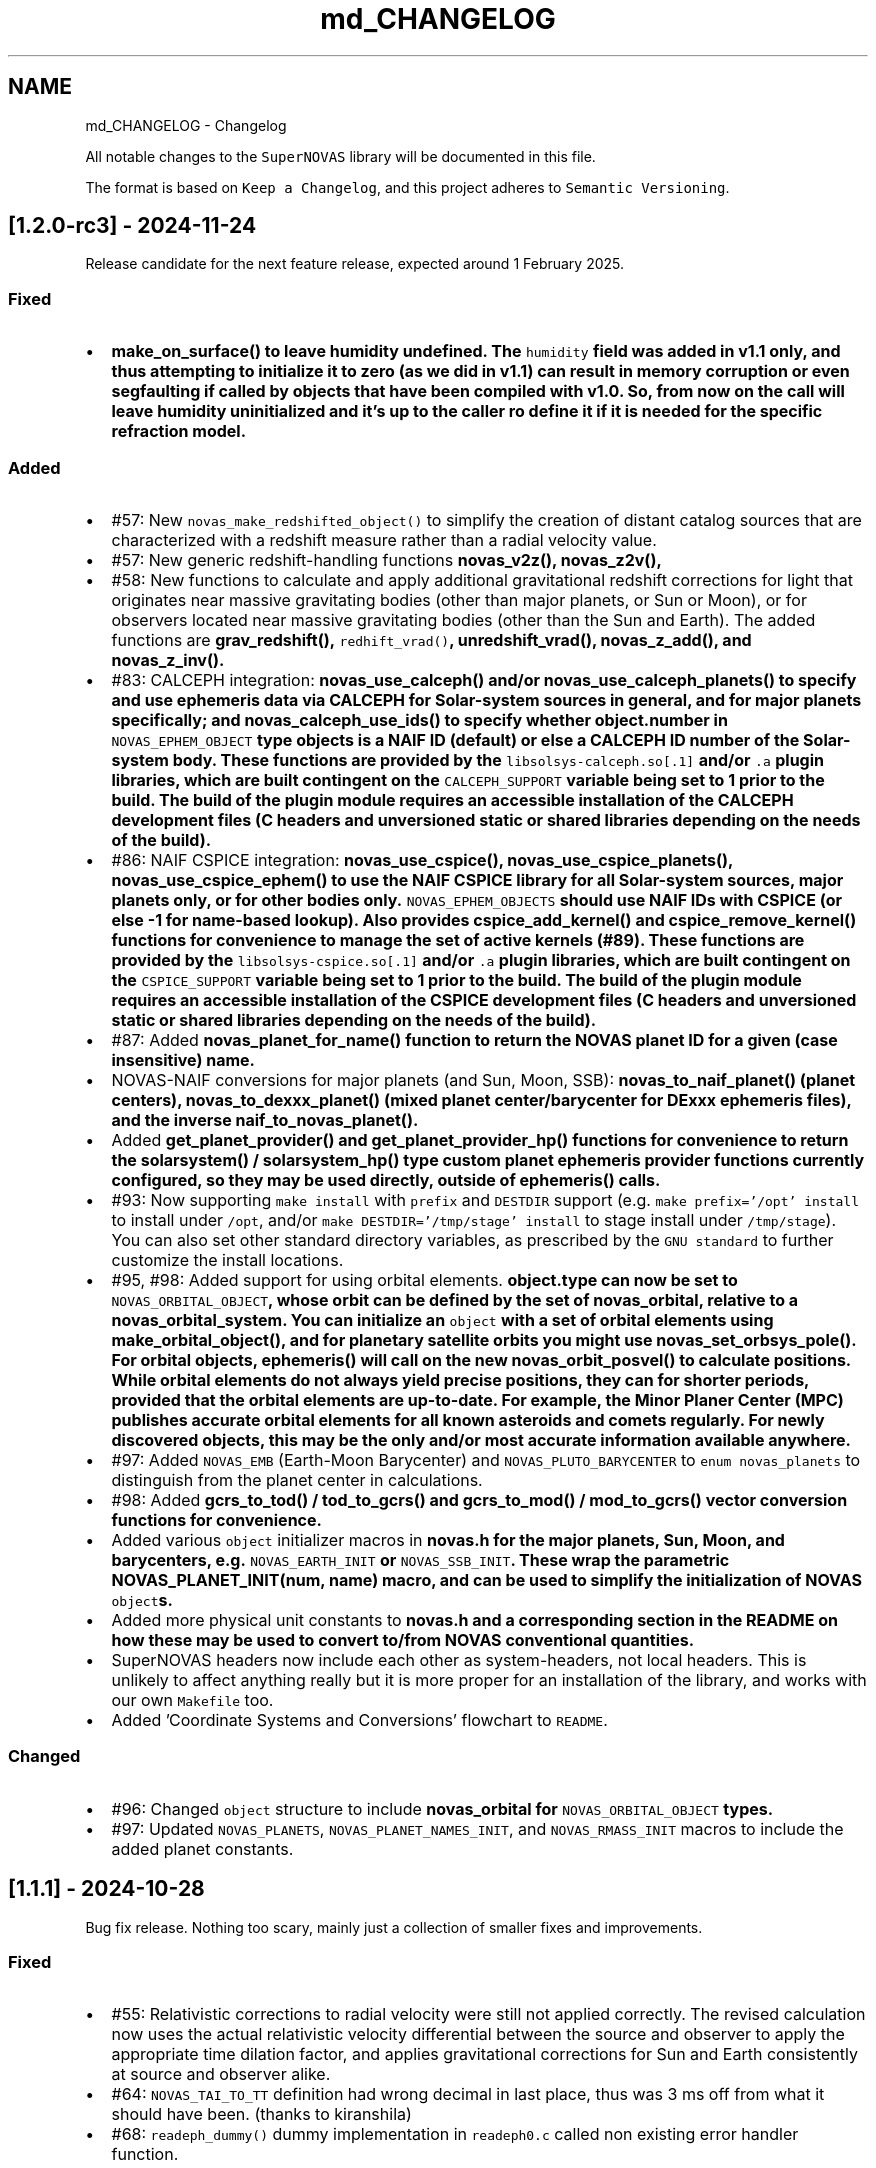 .TH "md_CHANGELOG" 3 "Version v1.2" "SuperNOVAS" \" -*- nroff -*-
.ad l
.nh
.SH NAME
md_CHANGELOG \- Changelog 
.PP
 All notable changes to the \fCSuperNOVAS\fP library will be documented in this file\&.
.PP
The format is based on \fCKeep a Changelog\fP, and this project adheres to \fCSemantic Versioning\fP\&.
.SH "[1\&.2\&.0-rc3] - 2024-11-24"
.PP
Release candidate for the next feature release, expected around 1 February 2025\&.
.SS "Fixed"
.IP "\(bu" 2
\fC\fBmake_on_surface()\fP\fP to leave humidity undefined\&. The \fChumidity\fP field was added in v1\&.1 only, and thus attempting to initialize it to zero (as we did in v1\&.1) can result in memory corruption or even segfaulting if called by objects that have been compiled with v1\&.0\&. So, from now on the call will leave humidity uninitialized and it's up to the caller ro define it if it is needed for the specific refraction model\&.
.PP
.SS "Added"
.IP "\(bu" 2
#57: New \fCnovas_make_redshifted_object()\fP to simplify the creation of distant catalog sources that are characterized with a redshift measure rather than a radial velocity value\&.
.IP "\(bu" 2
#57: New generic redshift-handling functions \fC\fBnovas_v2z()\fP\fP, \fC\fBnovas_z2v()\fP\fP,
.IP "\(bu" 2
#58: New functions to calculate and apply additional gravitational redshift corrections for light that originates near massive gravitating bodies (other than major planets, or Sun or Moon), or for observers located near massive gravitating bodies (other than the Sun and Earth)\&. The added functions are \fC\fBgrav_redshift()\fP\fP, \fCredhift_vrad()\fP, \fC\fBunredshift_vrad()\fP\fP, \fC\fBnovas_z_add()\fP\fP, and \fC\fBnovas_z_inv()\fP\fP\&.
.IP "\(bu" 2
#83: CALCEPH integration: \fC\fBnovas_use_calceph()\fP\fP and/or \fC\fBnovas_use_calceph_planets()\fP\fP to specify and use ephemeris data via CALCEPH for Solar-system sources in general, and for major planets specifically; and \fC\fBnovas_calceph_use_ids()\fP\fP to specify whether \fC\fBobject\&.number\fP\fP in \fCNOVAS_EPHEM_OBJECT\fP type objects is a NAIF ID (default) or else a CALCEPH ID number of the Solar-system body\&. These functions are provided by the \fClibsolsys-calceph\&.so[\&.1]\fP and/or \fC\&.a\fP plugin libraries, which are built contingent on the \fCCALCEPH_SUPPORT\fP variable being set to 1 prior to the build\&. The build of the plugin module requires an accessible installation of the CALCEPH development files (C headers and unversioned static or shared libraries depending on the needs of the build)\&.
.IP "\(bu" 2
#86: NAIF CSPICE integration: \fC\fBnovas_use_cspice()\fP\fP, \fC\fBnovas_use_cspice_planets()\fP\fP, \fC\fBnovas_use_cspice_ephem()\fP\fP to use the NAIF CSPICE library for all Solar-system sources, major planets only, or for other bodies only\&. \fCNOVAS_EPHEM_OBJECTS\fP should use NAIF IDs with CSPICE (or else -1 for name-based lookup)\&. Also provides \fC\fBcspice_add_kernel()\fP\fP and \fC\fBcspice_remove_kernel()\fP\fP functions for convenience to manage the set of active kernels (#89)\&. These functions are provided by the \fClibsolsys-cspice\&.so[\&.1]\fP and/or \fC\&.a\fP plugin libraries, which are built contingent on the \fCCSPICE_SUPPORT\fP variable being set to 1 prior to the build\&. The build of the plugin module requires an accessible installation of the CSPICE development files (C headers and unversioned static or shared libraries depending on the needs of the build)\&.
.IP "\(bu" 2
#87: Added \fC\fBnovas_planet_for_name()\fP\fP function to return the NOVAS planet ID for a given (case insensitive) name\&.
.IP "\(bu" 2
NOVAS-NAIF conversions for major planets (and Sun, Moon, SSB): \fC\fBnovas_to_naif_planet()\fP\fP (planet centers), \fC\fBnovas_to_dexxx_planet()\fP\fP (mixed planet center/barycenter for DExxx ephemeris files), and the inverse \fC\fBnaif_to_novas_planet()\fP\fP\&.
.IP "\(bu" 2
Added \fC\fBget_planet_provider()\fP\fP and \fC\fBget_planet_provider_hp()\fP\fP functions for convenience to return the \fC\fBsolarsystem()\fP\fP / \fC\fBsolarsystem_hp()\fP\fP type custom planet ephemeris provider functions currently configured, so they may be used directly, outside of \fC\fBephemeris()\fP\fP calls\&.
.IP "\(bu" 2
#93: Now supporting \fCmake install\fP with \fCprefix\fP and \fCDESTDIR\fP support (e\&.g\&. \fCmake prefix='/opt' install\fP to install under \fC/opt\fP, and/or \fCmake DESTDIR='/tmp/stage' install\fP to stage install under \fC/tmp/stage\fP)\&. You can also set other standard directory variables, as prescribed by the \fCGNU standard\fP to further customize the install locations\&.
.IP "\(bu" 2
#95, #98: Added support for using orbital elements\&. \fC\fBobject\&.type\fP\fP can now be set to \fCNOVAS_ORBITAL_OBJECT\fP, whose orbit can be defined by the set of \fC\fBnovas_orbital\fP\fP, relative to a \fC\fBnovas_orbital_system\fP\fP\&. You can initialize an \fCobject\fP with a set of orbital elements using \fC\fBmake_orbital_object()\fP\fP, and for planetary satellite orbits you might use \fC\fBnovas_set_orbsys_pole()\fP\fP\&. For orbital objects, \fC\fBephemeris()\fP\fP will call on the new \fC\fBnovas_orbit_posvel()\fP\fP to calculate positions\&. While orbital elements do not always yield precise positions, they can for shorter periods, provided that the orbital elements are up-to-date\&. For example, the Minor Planer Center (MPC) publishes accurate orbital elements for all known asteroids and comets regularly\&. For newly discovered objects, this may be the only and/or most accurate information available anywhere\&.
.IP "\(bu" 2
#97: Added \fCNOVAS_EMB\fP (Earth-Moon Barycenter) and \fCNOVAS_PLUTO_BARYCENTER\fP to \fCenum novas_planets\fP to distinguish from the planet center in calculations\&.
.IP "\(bu" 2
#98: Added \fC\fBgcrs_to_tod()\fP\fP / \fC\fBtod_to_gcrs()\fP\fP and \fC\fBgcrs_to_mod()\fP\fP / \fC\fBmod_to_gcrs()\fP\fP vector conversion functions for convenience\&.
.IP "\(bu" 2
Added various \fCobject\fP initializer macros in \fC\fBnovas\&.h\fP\fP for the major planets, Sun, Moon, and barycenters, e\&.g\&. \fCNOVAS_EARTH_INIT\fP or \fCNOVAS_SSB_INIT\fP\&. These wrap the parametric \fC\fBNOVAS_PLANET_INIT(num, name)\fP\fP macro, and can be used to simplify the initialization of NOVAS \fCobject\fPs\&.
.IP "\(bu" 2
Added more physical unit constants to \fC\fBnovas\&.h\fP\fP and a corresponding section in the README on how these may be used to convert to/from NOVAS conventional quantities\&.
.IP "\(bu" 2
SuperNOVAS headers now include each other as system-headers, not local headers\&. This is unlikely to affect anything really but it is more proper for an installation of the library, and works with our own \fCMakefile\fP too\&.
.IP "\(bu" 2
Added 'Coordinate Systems and Conversions' flowchart to \fCREADME\fP\&.
.PP
.SS "Changed"
.IP "\(bu" 2
#96: Changed \fCobject\fP structure to include \fC\fBnovas_orbital\fP\fP for \fCNOVAS_ORBITAL_OBJECT\fP types\&.
.IP "\(bu" 2
#97: Updated \fCNOVAS_PLANETS\fP, \fCNOVAS_PLANET_NAMES_INIT\fP, and \fCNOVAS_RMASS_INIT\fP macros to include the added planet constants\&.
.PP
.SH "[1\&.1\&.1] - 2024-10-28"
.PP
Bug fix release\&. Nothing too scary, mainly just a collection of smaller fixes and improvements\&.
.SS "Fixed"
.IP "\(bu" 2
#55: Relativistic corrections to radial velocity were still not applied correctly\&. The revised calculation now uses the actual relativistic velocity differential between the source and observer to apply the appropriate time dilation factor, and applies gravitational corrections for Sun and Earth consistently at source and observer alike\&.
.IP "\(bu" 2
#64: \fCNOVAS_TAI_TO_TT\fP definition had wrong decimal in last place, thus was 3 ms off from what it should have been\&. (thanks to kiranshila)
.IP "\(bu" 2
#68: \fCreadeph_dummy()\fP dummy implementation in \fCreadeph0\&.c\fP called non existing error handler function\&.
.PP
.SS "Changed"
.IP "\(bu" 2
#59: For observing major planets (and Sun and Moon) \fC\fBrad_vel()\fP\fP, \fC\fBrad_vel2()\fP\fP, \fC\fBplace()\fP\fP, and \fC\fBnovas_sky_pos()\fP\fP will include gravitational corrections to radial velocity for light originating at the surface, and observed near Earth or else at a large distance away\&. These corrections, along with those for the Solar potential at the source, may be skipped for \fC\fBrad_vel()\fP\fP / \fC\fBrad_vel2()\fP\fP by setting \fCd_src_sun\fP negative\&.
.IP "\(bu" 2
#55: Use relativistic formulae to add/difference velocities (i\&.e\&. change velocity reference frame)\&.
.IP "\(bu" 2
#60: Moved SuperNOVAS-only functions to a separate \fC\fBsuper\&.c\fP\fP module to alleviate the bloating of \fC\fBnovas\&.c\fP\fP, which can still be used as a self-contained, standalone, NOVAS C replacement for legacy applications if need be\&.
.IP "\(bu" 2
#62: Improve debug mode error tracing when NAN values are returned, so the trace indicates NAN rather than a bogus integer return value before\&.
.IP "\(bu" 2
#66: Various tweaks for C/C++ best practices (by kiranshila)
.IP "\(bu" 2
#67: Use accuracy argument in \fC\fBtod_to_cirs()\fP\fP\&. (thanks to kiranshila)
.IP "\(bu" 2
#68: Various improvements to debug error tracing\&.
.IP "\(bu" 2
#73: Initializer macros (primarily for internal use), forced 'use' of unused variables after declarations, and no order-only-dependencies in Makefiles -- in order to cure warnings and to conform with older compilers and make\&.
.IP "\(bu" 2
Slight tweaks to \fCMakefile\fP, and \fC\&.mk\fP snippets, with added \fCmake\fP configurability\&.
.PP
.SH "[1\&.1\&.0] - 2024-08-04"
.PP
Feature release\&. Introducing a more efficient and elegant approach to position and velocity calculations using observer frames; versatile handling of astronomical timescales; and support for further observer locations, coordinate reference systems, and atmospheric refraction models\&. The release also fixes a number of bugs, of varying severity, which affected prior SuperNOVAS releases\&.
.SS "Fixed"
.IP "\(bu" 2
#29: Fix portability to non-Intel platforms\&. Previously, SuperNOVAS used \fCchar\fP for storing small integer coefficients, assuming \fCchar\fP was signed\&. However, on some platforms like ARM and PowerPC \fCchar\fP is unsigned, which broke calculations badly\&. As of now, we use the explicit platform independent signed \fCint8_t\fP storage type for these coefficients\&.
.IP "\(bu" 2
#38: \fC\fBgcrs_to_j2000()\fP\fP transformed in the wrong direction in v1\&.0\&.
.IP "\(bu" 2
#39: \fC\fBtod_to_itrs()\fP\fP used wrong Earth rotation measure (\fCNOVAS_ERA\fP instead of \fCNOVAS_GST\fP) in v1\&.0\&.
.IP "\(bu" 2
#45: \fC\fBcel2ter()\fP\fP invalid output in v1\&.0 with CIRS input coordinates (\fCerot\fP = \fCEROT_ERA\fP and \fCclass\fP = \fCNOVAS_DYNAMICAL_CLASS\fP) if output vector was distinct from input vector\&. Affects \fC\fBcirs_to_itrs()\fP\fP also\&.
.IP "\(bu" 2
#36: \fC\fBtt2tdb()\fP\fP Had a wrong scaling in sinusoidal period in v1\&.0, resulting in an error of up to +/- 1\&.7 ms\&.
.IP "\(bu" 2
#37: \fC\fBgcrs_to_cirs()\fP\fP did not handle well if input and output vectors were the same in v1\&.0\&.
.IP "\(bu" 2
#28: Division by zero bug in \fC\fBd_light()\fP\fP (since NOVAS C 3\&.1) if the first position argument is the ephemeris reference position (e\&.g\&. the Sun for \fC\fBsolsys3\&.c\fP\fP)\&. The bug affects for example \fC\fBgrav_def()\fP\fP, where it effectively results in the gravitational deflection due to the Sun being skipped\&. See Issue #28\&.
.IP "\(bu" 2
#41: \fC\fBgrav_def()\fP\fP gravitating body position antedated somewhat incorrectly (in v1\&.0) when observed source is a Solar-system object between the observer and the gravitating body\&. The resulting positional error is typically small at below 10 uas\&.
.IP "\(bu" 2
#50: The NOVAS C 3\&.1 implementation of \fC\fBrad_vel()\fP\fP applied relativistic corrections for a moving observer conditional on applying relativistic gravitational corrections (for Sun and/or Earth potential) for the observer\&. However, it seems more reasonable that the corrections for a moving observer should be applied always and independently of the (optional) gravitational corrections\&.
.IP "\(bu" 2
#34: \fC\fBplace()\fP\fP radial velocities were not quite correct in prior SuperNOVAS releases\&. The radial velocity calculation now precedes aberration, since the radial velocity that is observed is in the geometric direction towards the source (unaffected by aberration)\&. As for gravitational deflection, the geometric direction is the correct direction in which light was emitted from the source for sidereal objects\&. For Solar system sources we now reverse trace the deflected light to calculate the direction in which it was emitted from the source\&. As such, the radial velocities calculated should now be precise under all conditions\&. The typical errors of the old calculations were up to tens of m/s because of aberration, and a few m/s due to the wrong gravitational deflection calculation\&.
.IP "\(bu" 2
#24: Bungled definition of \fCSUPERNOVAS_VERSION_STRING\fP in \fC\fBnovas\&.h\fP\fP in v1\&.0\&.
.IP "\(bu" 2
Bungled definition of \fCNOVAS_OBSERVER_PLACES\fP in \fC\fBnovas\&.h\fP\fP in v1\&.0\&.
.PP
.SS "Added"
.IP "\(bu" 2
#33: New observing-frame based approach for calculations (\fC\fBframes\&.c\fP\fP)\&. A \fC\fBnovas_frame\fP\fP object uniquely defines both the place and time of observation, with a set of pre-calculated transformations and constants\&. Once the frame is defined it can be used very efficiently to calculate positions for multiple celestial objects with minimum additional computational cost\&. The frames API is also more elegant and more versatile than the low-level NOVAS C approach for performing the same kind of calculations\&. And, frames are inherently thread-safe since post-creation their internal state is never modified during the calculations\&. The following new functions were added: \fC\fBnovas_make_frame()\fP\fP, \fC\fBnovas_change_observer()\fP\fP, \fC\fBnovas_geom_posvel()\fP\fP, \fC\fBnovas_geom_to_app()\fP\fP, \fC\fBnovas_sky_pos()\fP\fP, \fC\fBnovas_app_to_hor()\fP\fP, \fC\fBnovas_app_to_geom()\fP\fP, \fC\fBnovas_hor_to_app()\fP\fP\&.
.IP "\(bu" 2
#33: New coordinate system transformations via the \fC\fBnovas_transform\fP\fP structure\&. You may use these transforms to express position / velocity vectors, calculated for a given observer and time, in the coordinate reference system of choice\&.The following new functions were added: \fC\fBnovas_make_transform()\fP\fP, \fC\fBnovas_invert_transform()\fP\fP, \fC\fBnovas_transform_vector()\fP\fP, and \fC\fBnovas_transform_sky_pos()\fP\fP\&.
.IP "\(bu" 2
#33: New \fC\fBnovas_timespec\fP\fP structure for the self-contained definition of precise astronomical time (\fC\fBtimescale\&.c\fP\fP)\&. You can set the time via \fC\fBnovas_set_time()\fP\fP or \fC\fBnovas_set_split_time()\fP\fP to a JD date in the timescale of choice (UTC, UT1, GPS, TAI, TT, TCG, TDB, or TCB), or to a UNIX time with \fC\fBnovas_set_unix_time()\fP\fP\&. Once set, you can obtain an expression of that time in any timescale of choice via \fC\fBnovas_get_time()\fP\fP, \fC\fBnovas_get_split_time()\fP\fP or \fC\fBnovas_get_unix_time()\fP\fP\&. And, you can create a new time specification by incrementing an existing one, using \fCnovas_increment_time()\fP, or measure time differences via \fC\fBnovas_diff_time()\fP\fP, \fC\fBnovas_diff_tcg()\fP\fP, or \fC\fBnovas_diff_tcb()\fP\fP\&.
.IP "\(bu" 2
Added \fC\fBnovas_planet_bundle\fP\fP structure to handle planet positions and velocities more elegantly (e\&.g\&. for gravitational deflection calculations)\&.
.IP "\(bu" 2
#32: Added \fC\fBgrav_undef()\fP\fP to undo gravitational bending of the observed light to obtain geometric positions from observed ones\&.
.IP "\(bu" 2
Added \fC\fBobs_posvel()\fP\fP to calculate the observer position and velocity relative to the Solar System Barycenter (SSB)\&.
.IP "\(bu" 2
Added \fC\fBobs_planets()\fP\fP to calculate apparent planet positions (relative to observer) and velocities (w\&.r\&.t\&. SSB)\&.
.IP "\(bu" 2
Added new observer locations \fCNOVAS_AIRBORNE_OBSERVER\fP for an observer moving relative to the surface of Earth e\&.g\&. in an aircraft or balloon based telescope platform, and \fCNOVAS_SOLAR_SYSTEM_OBSERVER\fP for spacecraft orbiting the Sun\&. Both of these use the \fC\fBobserver\&.near_earth\fP\fP strcture to define (positions and) velocities as appropriate\&. Hence the \fC'near_earth\fP name is a bit misleading, but remains for back compatibility\&.
.IP "\(bu" 2
Added coordinate reference systems \fCNOVAS_MOD\fP (Mean of Date) which includes precession by not nutation and \fCNOVAS_J2000\fP for the J2000 dynamical reference system\&.
.IP "\(bu" 2
New observer locations \fCNOVAS_AIRBORNE_OBSERVER\fP and \fCNOVAS_SOLAR_SYSTEM_OBSERVER\fP, and corresponding \fC\fBmake_airborne_observer()\fP\fP and \fC\fBmake_solar_system_observer()\fP\fP functions\&. Airborne observers have an Earth-fixed momentary location, defined by longitude, latitude, and altitude, the same way as for a stationary observer on Earth, but are moving relative to the surface, such as in an aircraft or balloon based observatory\&. Solar-system observers are similar to observers in Earth-orbit but their momentary position and velocity is defined relative to the Solar System Barycenter (SSB), instead of the geocenter\&.
.IP "\(bu" 2
Added humidity field to \fC\fBon_surface\fP\fP structure, e\&.g\&. for refraction calculations at radio wavelengths\&. The \fC\fBmake_on_surface()\fP\fP function will set humidity to 0\&.0, but the user can set the field appropriately afterwards\&.
.IP "\(bu" 2
New set of built-in refraction models to use with the frame-based \fC\fBnovas_app_to_hor()\fP\fP / \fC\fBnovas_hor_to_app()\fP\fP functions\&. The models \fC\fBnovas_standard_refraction()\fP\fP and \fC\fBnovas_optical_refraction()\fP\fP implement the same refraction model as \fC\fBrefract()\fP\fP in NOVAS C 3\&.1, with \fCNOVAS_STANDARD_ATMOSPHERE\fP and \fCNOVAS_WEATHER_AT_LOCATION\fP respectively, including the reversed direction provided by \fC\fBrefract_astro()\fP\fP\&. The user may supply their own custom refraction also, and may make use of the generic reversal function \fC\fBnovas_inv_refract()\fP\fP to calculate refraction in the reverse direction (observer vs astrometric elevations) as needed\&.
.IP "\(bu" 2
Added radio refraction model \fC\fBnovas_radio_refraction()\fP\fP based on the formulae by Berman & Rockwell 1976\&.
.IP "\(bu" 2
Added \fC\fBcirs_to_tod()\fP\fP and \fC\fBtod_to_cirs()\fP\fP functions for efficient tranformation between True of Date (TOD) and Celestial Intermediate Reference System (CIRS), and vice versa\&.
.IP "\(bu" 2
Added \fC\fBmake_cat_object()\fP\fP function to create a NOVAS celestial \fCobject\fP structure from existing \fC\fBcat_entry\fP\fP data\&.
.IP "\(bu" 2
Added \fC\fBrad_vel2()\fP\fP to calculate radial velocities precisely in the presense of gravitational deflection i\&.e\&., when the direction in which light was emitted is different from the direction it is detected by the observer\&. This new function is now used by both \fC\fBplace()\fP\fP and \fC\fBnovas_sky_pos()\fP\fP\&.
.IP "\(bu" 2
\fCmake help\fP to provide a brief list and explanation of the available build targets\&. (Thanks to \fC@teuben\fP for suggesting this\&.)
.IP "\(bu" 2
Added GitHub CI regression testing for non-x86 platforms: \fCarmv7\fP, \fCaarch64\fP, \fCriscv64\fP, \fCppc64le\fP\&. Thus, we should avoid misphaps, like the platform specific bug Issue #29, in the future\&.
.PP
.SS "Changed"
.IP "\(bu" 2
#42: \fC\fBcio_array()\fP\fP can now parse the original ASCII CIO locator data file (\fCdata/CIO_RA\&.TXT\fP) efficiently also, thus no longer requiring a platform-specific binary translation via the \fCcio_file\fP tool\&.
.IP "\(bu" 2
#51: The NOVAS C implementation of \fC\fBrad_vel()\fP\fP has ignored this redshifting when the Sun was being observed\&. From now on, we shall gravitationally reference radial velocities when observing the Sun to its photosphere\&.
.IP "\(bu" 2
\fCcio_file\fP tool parses interval from header rather than the less precise differencing of the first two record timestamps\&. This leads to \fC\fBcio_array()\fP\fP being more accurately centered on matching date entries, e\&.g\&. J2000\&.
.IP "\(bu" 2
\fC\fBgrav_def()\fP\fP estimation of light time to where light passes nearest to gravitating body is improved by starting with the body position already antedated for light-time for the gravitating mass\&. The change typically improves the grativational deflection calculations at the few uas level\&.
.IP "\(bu" 2
\fC\fBgrav_def()\fP\fP is simplified\&. It no longer uses the location type argument\&. Instead it will skip deflections due to any body, if the observer is within ~1500 km of its center\&.
.IP "\(bu" 2
\fC\fBplace()\fP\fP now returns an error 3 if and only if the observer is at (or very close, to within ~1\&.5m) of the observed Solar-system object\&.
.IP "\(bu" 2
Improved precision of some calculations, like \fC\fBera()\fP\fP, \fC\fBfund_args()\fP\fP, and \fC\fBplanet_lon()\fP\fP by being more careful about the order in which terms are accumulated and combined, resulting in a small improvement on the few uas (micro-arcsecond) level\&.
.IP "\(bu" 2
\fC\fBvector2radec()\fP\fP: \fCra\fP or \fCdec\fP arguments may now be NULL if not required\&.
.IP "\(bu" 2
\fC\fBtt2tdb()\fP\fP Now uses the same, slightly more precise series as the original NOVAS C \fC\fBtdb2tt()\fP\fP\&.
.IP "\(bu" 2
\fC\fBrad_vel()\fP\fP You can use negative values for the distances to skip particular gravitational corrections to the radial velocity measure\&. The value 0\&.0 also continues to have the same effect as before, except if the observed source is the Sun\&. Then \fCd_src_sun\fP being 0\&.0 takes on a different meaning than before: rather than skipping gravitational redshift corrections for the Solar potential (as before) we will apply gravitational corrections for light originating at the Sun's photosphere\&.
.IP "\(bu" 2
\fCPSI_COR\fP and \fCEPS_COR\fP made globally visible again, thus improving NOVAS C 3\&.1 compatibility\&.
.IP "\(bu" 2
Convergent inverse calculations now use the \fCnovas_inv_max_iter\fP variable declared in \fC\fBnovas\&.c\fP\fP to specify the maximum number of iterations before inverse functions return with an error (with errno set to \fCECANCELED\fP)\&. Users may adjust this limit, if they prefer some other maximum value\&.
.IP "\(bu" 2
Adjusted regression testing to treat \fCnan\fP and \fC-nan\fP effectively the same\&. They both represent an equally invalid result regardless of the sign\&.
.IP "\(bu" 2
The default make target is now \fCdistro\fP\&. It's similar to the deprecated \fCapi\fP target from before except that it skips building \fCstatic\fP libraries and \fCcio_ra\&.bin\fP\&.
.IP "\(bu" 2
\fCmake\fP now generates \fC\&.so\fP shared libraries with \fCSONAME\fP set to \fClib<name>\&.so\&.1\fP where the \fC\&.1\fP indicates that it is major version 1 of the \fCABI\fP\&. All 1\&.x\&.x releases are expected to be ABI compatible with earlier releases\&.
.IP "\(bu" 2
\fClib/*\&.so\fP files are now just symlinks to the actual versioned libraries \fClib/*\&.so\&.1\fP\&. This conforms more closely to what Linux distros expect\&.
.IP "\(bu" 2
Default \fCmake\fP skips \fClocal-dox\fP target unless \fCdoxygen\fP is available (either in the default \fCPATH\fP or else specified via the \fCDOXYGEN\fP variable, e\&.g\&. in \fCconfig\&.mk\fP)\&. This way the default build does not have unexpected dependencies\&. (see Issue #22, thanks to \fC@teuben\fP)\&.
.IP "\(bu" 2
\fCmake\fP can be configured without editing \fCconfig\&.mk\fP simply by setting the appropriate shell variables (the same ones as in \fCconfig\&.mk\fP) prior to invoking \fCmake\fP\&. Standard \fCCC\fP, \fCCPPFLAGS\fP, \fCCFLAGS\fP and \fCLDFLAGS\fP will also be used if defined externally\&.
.IP "\(bu" 2
\fCmake shared\fP now also builds \fClib/libsolsys1\&.so\&.1\fP and \fClib/libsolsys2\&.so\&.1\fP shared libraries that can be used by programs that need solsys1 (via \fCeph_manager\fP) or solsys2 (via \fCjplint\fP) functionality\&.
.IP "\(bu" 2
\fCmake solsys\fP now generates only the \fC\fBsolarsystem()\fP\fP implementation objects that are external (not built in)\&.
.IP "\(bu" 2
Eliminate unchecked return value compiler warnings from \fCcio_file\fP (used typically at build time only to generate \fCcio_ra\&.bin\fP)\&.
.IP "\(bu" 2
\fCjplint\&.f\fP is moved to \fCexamples/\fP since it provides only a default implementation that typically needs to be tweaked for the particualr JPL PLEPH library one intends to use\&.
.IP "\(bu" 2
Doxygen tag file renamed to \fCsupernovas\&.tag\fP for consistency\&.
.IP "\(bu" 2
Initialize test variables for reproducibility
.PP
.SH "[1\&.0\&.1] - 2024-05-13"
.PP
Bug fix release with minor changes\&.
.SS "Fixed"
.IP "\(bu" 2
\fC\fBcirs_to_itrs()\fP\fP, \fC\fBitrs_to_cirs()\fP\fP, \fC\fBtod_to_itrs()\fP\fP, and \fC\fBitrs_to_tod()\fP\fP all had a unit conversion bug in using the \fCut1_to_tt\fP argument [s] when converting TT-based Julian date to UT1-based JD [day] internally\&. (thanks to hannorein)
.IP "\(bu" 2
Fixed errors in \fCexample\&.c\fP [by hannorein]\&.
.PP
.SS "Added"
.IP "\(bu" 2
Added \fC\fBcirs_to_app_ra()\fP\fP and \fC\fBapp_to_cirs_ra()\fP\fP for convenience to convert between right ascensions measured from the CIO (for CIRS) vs measured from the true equinox of date, on the same true equator of date\&.
.PP
.SS "Changed"
.IP "\(bu" 2
Changed definition of \fCNOVAS_AU\fP to the IAU definition of exactly 1\&.495978707e+11 m\&. The old definition is also available as \fCDE405_AU\fP\&. (thanks to hannorein)
.IP "\(bu" 2
Various corrections and changes to documentation\&.
.PP
.SH "[1\&.0\&.0] - 2024-03-01"
.PP
This is the initial release of the SuperNOVAS library\&. Changes are indicated w\&.r\&.t\&. the upstream NOVAS C 3\&.1 library from which SuperNOVAS is forked from\&.
.SS "Fixed"
.IP "\(bu" 2
Fixes the NOVAS C 3\&.1 \fCsidereal_time bug\fP, whereby the \fC\fBsidereal_time()\fP\fP function had an incorrect unit cast\&.
.IP "\(bu" 2
Fixes antedating velocities and distances for light travel time in NOVAS C 3\&.1 \fC\fBephemeris()\fP\fP\&. When getting positions and velocities for Solar-system sources, it is important to use the values from the time light originated from the observed body rather than at the time that light arrives to the observer\&. This correction was done properly for positions, but not for velocities or distances, resulting in incorrect observed radial velocities or apparent distances being reported for spectroscopic observations or for angular-physical size conversions\&.
.IP "\(bu" 2
Fixes NOVAS C 3\&.1 bug in \fC\fBira_equinox()\fP\fP which may return the result for the wrong type of equinox (mean vs\&. true) if the \fCequinox\fP argument was changing from 1 to 0, and back to 1 again with the date being held the same\&. This affected NOVAS C 3\&.1 routines downstream also, such as \fC\fBsidereal_time()\fP\fP\&.
.IP "\(bu" 2
Fixes NOVAS C 3\&.1 accuracy switching bug in \fC\fBcio_basis()\fP\fP, \fC\fBcio_location()\fP\fP, \fC\fBecl2equ()\fP\fP, \fC\fBequ2ecl_vec()\fP\fP, \fC\fBecl2equ_vec()\fP\fP, \fC\fBgeo_posvel()\fP\fP, \fC\fBplace()\fP\fP, and \fC\fBsidereal_time()\fP\fP\&. All these functions returned a cached value for the other accuracy if the other input parameters are the same as a prior call, except the accuracy\&.
.IP "\(bu" 2
Fixes multiple NOVAS C 3\&.1 bugs related to using cached values in \fC\fBcio_basis()\fP\fP with alternating CIO location reference systems\&. This affected many CIRS-based position calculations downstream\&.
.IP "\(bu" 2
Fixes NOVAS C 3\&.1 bug in \fC\fBequ2ecl_vec()\fP\fP and \fC\fBecl2equ_vec()\fP\fP whereby a query with \fCcoord_sys = 2\fP (GCRS) has overwritten the cached mean obliquity value for \fCcoord_sys = 0\fP (mean equinox of date)\&. As a result, a subsequent call with \fCcoord_sys = 0\fP and the same date as before would return the results GCRS coordinates instead of the requested mean equinox of date coordinates\&.
.IP "\(bu" 2
Some remainder calculations in NOVAS C 3\&.1 used the result from \fCfmod()\fP unchecked, which resulted in angles outside of the expected [0:2] range and was also the reason why \fC\fBcal_date()\fP\fP did not work for negative JD values\&.
.IP "\(bu" 2
Fixes NOVAS C 3\&.1 \fC\fBaberration()\fP\fP returning NaN vectors if the \fCve\fP argument is 0\&. It now returns the unmodified input vector appropriately instead\&.
.IP "\(bu" 2
Fixes unpopulated \fCaz\fP output value in \fC\fBequ2hor()\fP\fP at zenith in NOVAS C 3\&.1\&. While any azimuth is acceptable really, it results in unpredictable behavior\&. Hence, we set \fCaz\fP to 0\&.0 for zenith to be consistent\&.
.IP "\(bu" 2
Fixes potential NOVAS C 3\&.1 string overflows and eliminates associated compiler warnings\&.
.IP "\(bu" 2
Fixes the NOVAS C 3\&.1 \fCephem_close bug\fP, whereby \fC\fBephem_close()\fP\fP in \fC\fBeph_manager\&.c\fP\fP did not reset the \fCEPHFILE\fP pointer to NULL\&.
.IP "\(bu" 2
Supports calculations in parallel threads by making cached results thread-local\&.
.PP
.SS "Added"
.IP "\(bu" 2
New debug mode and error traces\&. Simply call \fCnovas_debug(NOVAS_DEBUG_ON)\fP or \fCnovas_debug(NOVAS_DEBUG_EXTRA)\fP to enable\&. When enabled, any error conditions (such as NULL pointer arguments, or invalid input values etc\&.) will be reported to the standard error, complete with call tracing within the SuperNOVAS library, s\&.t\&. users can have a better idea of what exactly did not go to plan (and where)\&. The debug messages can be disabled by passing \fCNOVAS_DEBUF_OFF\fP (0) as the argument to the same call\&.
.IP "\(bu" 2
Added Doxygen markup of source code and header\&.
.IP "\(bu" 2
Added Makefile for GNU make\&.
.IP "\(bu" 2
Added continuous integration on GitHub, including regression testing, static analysis, and doxygen validation\&.
.IP "\(bu" 2
Added an number of precompiler constants and enums in \fC\fBnovas\&.h\fP\fP to promote consistent usage and easier to read code\&.
.IP "\(bu" 2
New runtime configurability:
.IP "  \(bu" 4
The planet position calculator function used by \fC\fBephemeris()\fP\fP can be set at runtime via \fC\fBset_planet_provider()\fP\fP, and \fC\fBset_planet_provider_hp()\fP\fP (for high precision calculations)\&. Similarly, if \fC\fBplanet_ephem_provider()\fP\fP or \fC\fBplanet_ephem_provider_hp()\fP\fP (defined in \fC\fBsolsys-ephem\&.c\fP\fP) are set as the planet calculator functions, then \fC\fBset_ephem_provider()\fP\fP can set the user-specified function to use with these to actually read ephemeris data (e\&.g\&. from a JPL ephemeris file)\&.
.IP "  \(bu" 4
If CIO locations vs GCRS are important to the user, the user may call \fC\fBset_cio_locator_file()\fP\fP at runtime to specify the location of the binary CIO interpolation table (e\&.g\&. \fCcio_ra\&.bin\fP) to use, even if the library was compiled with the different default CIO locator path\&.
.IP "  \(bu" 4
The default low-precision nutation calculator \fC\fBnu2000k()\fP\fP can be replaced by another suitable IAU 2006 nutation approximation via \fC\fBset_nutation_lp_provider()\fP\fP\&. For example, the user may want to use the \fC\fBiau2000b()\fP\fP model instead or some custom algorithm instead\&.
.PP

.IP "\(bu" 2
New intutitive XYZ coordinate conversion functions:
.IP "  \(bu" 4
for GCRS - CIRS - ITRS (IAU 2000 standard): \fC\fBgcrs_to_cirs()\fP\fP, \fC\fBcirs_to_itrs()\fP\fP, and \fC\fBitrs_to_cirs()\fP\fP, \fC\fBcirs_to_gcrs()\fP\fP\&.
.IP "  \(bu" 4
for GCRS - J2000 - TOD - ITRS (old methodology): \fC\fBgcrs_to_j2000()\fP\fP, \fC\fBj2000_to_tod()\fP\fP, \fC\fBtod_to_itrs()\fP\fP, and \fC\fBitrs_to_tod()\fP\fP, \fC\fBtod_to_j2000()\fP\fP, \fC\fBj2000_to_gcrs()\fP\fP\&.
.PP

.IP "\(bu" 2
New \fC\fBitrs_to_hor()\fP\fP and \fC\fBhor_to_itrs()\fP\fP functions to convert Earth-fixed ITRS coordinates to astrometric azimuth and elevation or back\&. Whereas \fC\fBtod_to_itrs()\fP\fP followed by \fC\fBitrs_to_hor()\fP\fP is effectively a just a more explicit 2-step version of the existing \fC\fBequ2hor()\fP\fP for converting from TOD to to local horizontal (old methodology), the \fC\fBcirs_to_itrs()\fP\fP followed by \fC\fBitrs_to_hor()\fP\fP does the same from CIRS (new IAU standard methodology), and had no prior equivalent in NOVAS C 3\&.1\&.
.IP "\(bu" 2
New \fC\fBecl2equ()\fP\fP for converting ecliptic coordinates to equatorial, complementing existing \fC\fBequ2ecl()\fP\fP\&.
.IP "\(bu" 2
New \fC\fBgal2equ()\fP\fP for converting galactic coordinates to ICRS equatorial, complementing existing \fC\fBequ2gal()\fP\fP\&.
.IP "\(bu" 2
New \fC\fBrefract_astro()\fP\fP complements the existing \fC\fBrefract()\fP\fP but takes an unrefracted (astrometric) zenith angle as its argument\&.
.IP "\(bu" 2
New convenience functions to wrap \fC\fBplace()\fP\fP for simpler specific use: \fC\fBplace_star()\fP\fP, \fC\fBplace_icrs()\fP\fP, \fC\fBplace_gcrs()\fP\fP, \fC\fBplace_cirs()\fP\fP, and \fC\fBplace_tod()\fP\fP\&.
.IP "\(bu" 2
New \fC\fBradec_star()\fP\fP and \fC\fBradec_planet()\fP\fP as the common point for existing functions such as \fC\fBastro_star()\fP\fP \fC\fBlocal_star()\fP\fP, \fC\fBvirtual_planet()\fP\fP, \fC\fBtopo_planet()\fP\fP etc\&.
.IP "\(bu" 2
New time conversion utilities \fC\fBtt2tdb()\fP\fP, \fC\fBget_utc_to_tt()\fP\fP, and \fC\fBget_ut1_to_tt()\fP\fP make it simpler to convert between UTC, UT1, TT, and TDB time scales, and to supply \fCut1_to_tt\fP arguments to \fC\fBplace()\fP\fP or topocentric calculations\&.
.IP "\(bu" 2
Co-existing \fC\fBsolarsystem()\fP\fP variants\&. It is possible to use the different \fC\fBsolarsystem()\fP\fP implementations provided by \fC\fBsolsys1\&.c\fP\fP, \fC\fBsolsys2\&.c\fP\fP, \fC\fBsolsys3\&.c\fP\fP and/or \fC\fBsolsys-ephem\&.c\fP\fP side-by-side, as they define their functionalities with distinct, non-conflicting names, e\&.g\&. \fC\fBearth_sun_calc()\fP\fP vs \fC\fBplanet_jplint()\fP\fP vs \fCplanet_eph_manager\fP vs \fC\fBplanet_ephem_provider()\fP\fP\&.
.IP "\(bu" 2
New \fC\fBnovas_case_sensitive(int)\fP\fP to enable (or disable) case-sensitive processing of object names\&. (By default NOVAS \fCobject\fP names are converted to upper-case, making them effectively case-insensitive\&.)
.IP "\(bu" 2
New \fC\fBmake_planet()\fP\fP and \fC\fBmake_ephem_object()\fP\fP to make it simpler to configure Solar-system objects\&.
.PP
.SS "Changed"
.IP "\(bu" 2
Changed to support for calculations in parallel threads by making cached results thread-local (as opposed to the globally cached values in NOVAS C 3\&.1)\&. This works using the C11 standard \fC_Thread_local\fP or else the earlier GNU C >= 3\&.3 standard \fC__thread\fP modifier\&. You can also set the preferred thread-local keyword for your compiler by passing it via \fC-DTHREAD_LOCAL=\&.\&.\&.\fP in \fCconfig\&.mk\fP to ensure that your build is thread-safe\&. And, if your compiler has no support whatsoever for thread_local variables, then SuperNOVAS will not be thread-safe, just as NOVAS C isn't\&.
.IP "\(bu" 2
SuperNOVAS functions take \fCenum\fPs as their option arguments instead of the raw integers in NOVAS C 3\&.1\&. These enums are defined in \fC\fBnovas\&.h\fP\fP\&. The same header also defines a number of useful constants\&. The enums allow for some compiler checking, and make for more readable code that is easier to debug\&. They also make it easy to see what choices are available for each function argument, without having to consult the documentation each and every time\&.
.IP "\(bu" 2
All SuperNOVAS functions check for the basic validity of the supplied arguments (Such as NULL pointers or illegal duplicate arguments) and will return -1 (with \fCerrno\fP set, usually to \fCEINVAL\fP) if the arguments supplied are invalid (unless the NOVAS C API already defined a different return value for specific cases\&. If so, the NOVAS C error code is returned for compatibility)\&. There were no such checks performed in NOVAS C 3\&.1\&.
.IP "\(bu" 2
All erroneous returns now set \fCerrno\fP so that users can track the source of the error in the standard C way and use functions such as \fCperror()\fP and \fCstrerror()\fP to print human-readable error messages\&. (NOVAS C 3\&.1 did not set \fCerrno\fP)\&.
.IP "\(bu" 2
Many output values supplied via pointers are set to clearly invalid values in case of erroneous returns, such as \fCNAN\fP so that even if the caller forgets to check the error code, it becomes obvious that the values returned should not be used as if they were valid\&. (No more sneaky silent errors, which were common in NOVAS C 3\&.1\&.)
.IP "\(bu" 2
Many SuperNOVAS functions allow \fCNULL\fP arguments (unlike NOVAS C 3\&.1), both for optional input values as well as outputs that are not required (see the \fCAPI Documentation\fP for specifics)\&. This eliminates the need to declare dummy variables in your application code for quantities you do not require\&.
.IP "\(bu" 2
All SuperNOVAS functions that take an input vector to produce an output vector allow the output vector argument be the same as the input vector argument (unlike in NOVAS C 3\&.1 where this was not consistently implented)\&. For example, \fCframe_tie(pos, J2000_TO_ICRS, pos)\fP using the same \fCpos\fP vector both as the input and the output\&. In this case the \fCpos\fP vector is modified in place by the call\&. This can greatly simplify usage, and can eliminate extraneous declarations, when intermediates are not required\&.
.IP "\(bu" 2
SuperNOVAS declares function pointer arguments as \fCconst\fP whenever the function does not modify the data content being referenced\&. This supports better programming practices that generally aim to avoid unintended data modifications\&. (The passing of \fCconst\fP arguments to NOVAS C 3\&.1 calls would result in compiler warnings\&.)
.IP "\(bu" 2
Catalog names can be up to 6 bytes (including termination), up from 4 in NOVAS C 3\&.1, while keeping \fCstruct\fP layouts the same as NOVAS C thanks to alignment, thus allowing cross-compatible binary exchange of \fC\fBcat_entry\fP\fP records with NOVAS C 3\&.1\&.
.IP "\(bu" 2
Object ID numbers are \fClong\fP instead of \fCshort\fP (in NOVAS C 3\&.1) to accommodate NAIF IDs, which require minimum 32-bit integers\&.
.IP "\(bu" 2
\fC\fBprecession()\fP\fP can now take arbitrary input and output epochs\&. Unlike NOVAS C 3\&.1, it is not required that either of those epochs be J2000\&.
.IP "\(bu" 2
\fC\fBcel2ter()\fP\fP and \fC\fBter2cel()\fP\fP can now process 'option'/'class' = 1 (\fCNOVAS_REFERENCE_CLASS\fP) regardless of the methodology (\fCEROT_ERA\fP or \fCEROT_GST\fP) used to input or output coordinates in GCRS (unlike in NOVAS C 3\&.1)\&.
.IP "\(bu" 2
Changed \fC\fBmake_object()\fP\fP to retain the specified number argument (which can be different from the \fCstarnumber\fP value in the supplied \fC\fBcat_entry\fP\fP structure), in contrast to NOVAS C 3\&.1, which set \fCobject->number\fP to 0 for \fC\fBcat_entry\fP\fP arguments\&.
.IP "\(bu" 2
\fC\fBcio_location()\fP\fP will always return a valid value as long as neither output pointer argument is NULL\&. (NOVAS C 3\&.1 would return an error if a CIO locator file was previously opened but cannot provide the data for whatever reason)\&.
.IP "\(bu" 2
\fC\fBsun_eph()\fP\fP in \fCsolsysl3\&.c\fP evaluates the series in reverse order compared to NOVAS C 3\&.1, accumulating the least significant terms first, and thus resulting in higher precision result in the end\&.
.IP "\(bu" 2
Changed \fC\fBvector2radec()\fP\fP to return NAN values if the input is a null-vector (i\&.e\&. all components are zero), as opposed to NOVAS C 3\&.1, which left the input vector argument unchanged\&.
.IP "\(bu" 2
IAU 2000A nutation model uses higher-order Delaunay arguments provided by \fC\fBfund_args()\fP\fP, instead of the linear model in NOVAS C 3\&.1\&.
.IP "\(bu" 2
IAU 2000 nutation made a bit faster vs NOVAS C 3\&.1, via reducing the the number of floating-point multiplications necessary by skipping terms that do not contribute\&. Its coefficients are also packed more frugally in memory, resulting in a smaller footprint than in NOVAS C 3\&.1\&.
.IP "\(bu" 2
More efficient paging (cache management) for \fC\fBcio_array()\fP\fP vs NOVAS C 3\&.1, including I/O error checking\&.
.IP "\(bu" 2
Changed the standard atmospheric model for (optical) refraction calculation to include a simple model for the annual average temperature at the site (based on latitude and elevation)\&. This results is a slightly more educated guess of the actual refraction than the global fixed temperature of 10 C assumed by NOVAC C 3\&.1 regardless of observing location\&.
.PP
.SS "Deprecated"
.IP "\(bu" 2
\fC\fBnovascon\&.h\fP\fP / \fC\fBnovascon\&.c\fP\fP: These definitions of constants in NOVAS C 3\&.1 was troublesome for two reasons: (1) They were primarily meant for use internally within the library itself\&. As the library clearly defines in what units input and output quantities are expressed, the user code can apply its own appropriate conversions that need not match the internal system used by the library\&. Hence exposing these constants to users was half baked\&. (2) The naming of constants was too simplistic (with names such as \fCC\fP or \fCF\fP) that it was rather prone to naming conflicts in user code\&. As a result, the constants have been moved to \fC\fBnovas\&.h\fP\fP with more unique names (such as \fCNOVAS_C\fP and \fCNOVAS_EARTH_FLATTENING\fP\&. New code should rely on these definitions instead of the troubled constants of \fC\fBnovascon\&.c\fP\fP / \fC\&.h\fP if at all necessary\&.
.IP "\(bu" 2
\fC\fBequ2hor()\fP\fP: It's name does not make it clear that this function is suitable only for converting TOD (old methodology) to horizontal but not CIRS to horizontal (IAU 2000 standard)\&. You should use the equivalent but more specific \fC\fBtod_to_itrs()\fP\fP or the newly added \fC\fBcirs_to_itrs()\fP\fP, followed by \fC\fBitrs_to_hor()\fP\fP instead\&.
.IP "\(bu" 2
\fC\fBcel2ter()\fP\fP / \fC\fBter2cel()\fP\fP: These NOVAS C 3\&.1 function can be somewhat confusing to use\&. You are likely better off with \fC\fBtod_to_itrs()\fP\fP and \fC\fBcirs_to_itrs()\fP\fP instead, and possibly followed by further conversions if desired\&.
.IP "\(bu" 2
\fC\fBapp_star()\fP\fP, \fC\fBapp_planet()\fP\fP, \fC\fBtopo_star()\fP\fP and \fC\fBtopo_planet()\fP\fP: These NOVAS C 3\&.1 function use the old (pre IAU 2000) methodology, which isn't clear from their naming\&. Use \fC\fBplace()\fP\fP or \fC\fBplace_star()\fP\fP with \fCNOVAS_TOD\fP or \fCNOVAS_CIRS\fP as the system instead, as appropriate\&.
.IP "\(bu" 2
\fC\fBreadeph()\fP\fP: This NOVAS C 3\&.1 function is prone to memory leaks, and not flexible with its origin (necessarily at the barycenter)\&. Instead, use a similar \fCnovas_ephem_provider\fP implementation and \fC\fBset_ephem_provider()\fP\fP for a more flexible and less troublesome equivalent, which also does not need to be baked into the library and can be configured at runtime\&.
.IP "\(bu" 2
\fC\fBtdb2tt()\fP\fP\&. Use \fC\fBtt2tdb()\fP\fP instead\&. It's both more intuitive to use (returning the time difference as a double) and faster to calculate than the NOVAS C function, not to mention that it implements the more standard approach\&. 
.PP

